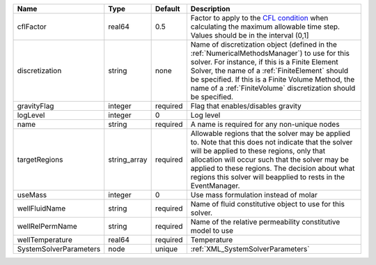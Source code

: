 

====================== ============ ======== ======================================================================================================================================================================================================================================================================================================================== 
Name                   Type         Default  Description                                                                                                                                                                                                                                                                                                              
====================== ============ ======== ======================================================================================================================================================================================================================================================================================================================== 
cflFactor              real64       0.5      Factor to apply to the `CFL condition <http://en.wikipedia.org/wiki/Courant-Friedrichs-Lewy_condition>`_ when calculating the maximum allowable time step. Values should be in the interval (0,1]                                                                                                                        
discretization         string       none     Name of discretization object (defined in the :ref:`NumericalMethodsManager`) to use for this solver. For instance, if this is a Finite Element Solver, the name of a :ref:`FiniteElement` should be specified. If this is a Finite Volume Method, the name of a :ref:`FiniteVolume` discretization should be specified. 
gravityFlag            integer      required Flag that enables/disables gravity                                                                                                                                                                                                                                                                                       
logLevel               integer      0        Log level                                                                                                                                                                                                                                                                                                                
name                   string       required A name is required for any non-unique nodes                                                                                                                                                                                                                                                                              
targetRegions          string_array required Allowable regions that the solver may be applied to. Note that this does not indicate that the solver will be applied to these regions, only that allocation will occur such that the solver may be applied to these regions. The decision about what regions this solver will beapplied to rests in the EventManager.   
useMass                integer      0        Use mass formulation instead of molar                                                                                                                                                                                                                                                                                    
wellFluidName          string       required Name of fluid constitutive object to use for this solver.                                                                                                                                                                                                                                                                
wellRelPermName        string       required Name of the relative permeability constitutive model to use                                                                                                                                                                                                                                                              
wellTemperature        real64       required Temperature                                                                                                                                                                                                                                                                                                              
SystemSolverParameters node         unique   :ref:`XML_SystemSolverParameters`                                                                                                                                                                                                                                                                                        
====================== ============ ======== ======================================================================================================================================================================================================================================================================================================================== 


